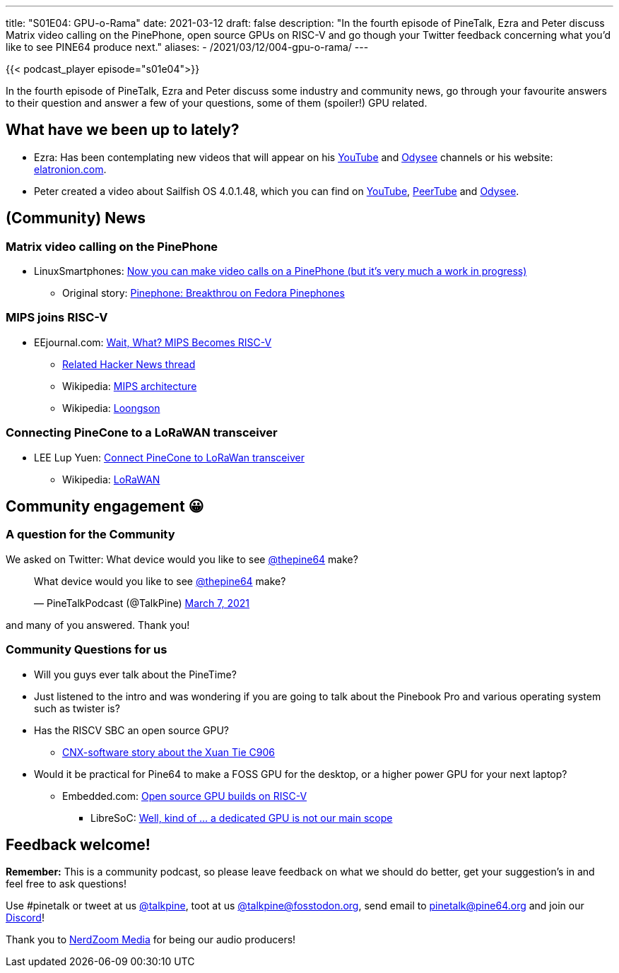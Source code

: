 ---
title: "S01E04: GPU-o-Rama"
date: 2021-03-12
draft: false
description: "In the fourth episode of PineTalk, Ezra and Peter discuss Matrix video calling on the PinePhone, open source GPUs on RISC-V and go though your Twitter feedback concerning what you’d like to see PINE64 produce next."
aliases:
    - /2021/03/12/004-gpu-o-rama/
---

{{< podcast_player episode="s01e04">}}

In the fourth episode of PineTalk, Ezra and Peter discuss some industry and community news, go through your favourite answers to their question and answer a few of your questions, some of them (spoiler!) GPU related.

== What have we been up to lately?

* Ezra: Has been contemplating new videos that will appear on his https://www.youtube.com/channel/UCLN0SPhQo4jAPpTFNsxUnMg[YouTube] and https://odysee.com/@Elatronion:a[Odysee] channels or his website: https://elatronion.com/[elatronion.com].
* Peter created a video about Sailfish OS 4.0.1.48, which you can find on https://elatronion.com/[YouTube], https://devtube.dev-wiki.de/videos/watch/b8810def-644e-4448-b24e-4d33d6a6fa9a[PeerTube] and https://odysee.com/@linmob:3/sailfish-os-4.0.1.48-on-the-pinephone:9[Odysee].

== (Community) News

=== Matrix video calling on the PinePhone

* LinuxSmartphones: https://linuxsmartphones.com/now-you-can-make-video-calls-on-a-pinephone-but-its-very-much-a-work-in-progress/[Now you can make video calls on a PinePhone (but it's very much a work in progress)]
** Original story: https://marius.bloggt-in-braunschweig.de/2021/03/04/pinephone-breakthrou-on-fedora-pinephones/[Pinephone: Breakthrou on Fedora Pinephones]

=== MIPS joins RISC-V

* EEjournal.com: https://www.eejournal.com/article/wait-what-mips-becomes-risc-v/[Wait, What? MIPS Becomes RISC-V]
** https://news.ycombinator.com/item?id=26389006[Related Hacker News thread]
** Wikipedia: https://en.wikipedia.org/wiki/MIPS_architecture[MIPS architecture]
** Wikipedia: https://en.wikipedia.org/wiki/Loongson[Loongson]

=== Connecting PineCone to a LoRaWAN transceiver

* LEE Lup Yuen: https://lupyuen.github.io/articles/lora[Connect PineCone to LoRaWan transceiver]
** Wikipedia: https://en.wikipedia.org/wiki/LoRa#LoRaWAN[LoRaWAN] 

== Community engagement 😀
=== A question for the Community

We asked on Twitter: What device would you like to see https://twitter.com/thepine64[@thepine64] make?

> What device would you like to see https://twitter.com/thepine64[@thepine64] make?
> 
> — PineTalkPodcast (@TalkPine) https://twitter.com/TalkPine/status/1368602846975909890?ref_src=twsrc%5Etfw[March 7, 2021]

and many of you answered. Thank you!

=== Community Questions for us

* Will you guys ever talk about the PineTime?
* Just listened to the intro and was wondering if you are going to talk about the Pinebook Pro and various operating system such as twister is?

* Has the RISCV SBC an open source GPU?
** https://www.cnx-software.com/2020/11/09/xuantie-c906-based-allwinner-risc-v-processor-to-power-12-linux-sbcs/[CNX-software story about the Xuan Tie C906]

* Would it be practical for Pine64 to make a FOSS GPU for the desktop, or a higher power GPU for your next laptop?
** Embedded.com: https://www.embedded.com/open-source-gpu-builds-on-risc-v/[Open source GPU builds on RISC-V]
*** LibreSoC: https://libre-soc.org/3d_gpu/[Well, kind of … a dedicated GPU is not our main scope]

== Feedback welcome!

**Remember:** This is a community podcast, so please leave feedback on what we should do better, get your suggestion's in and feel free to ask questions!

Use #pinetalk or tweet at us https://twitter.com/talkpine[@talkpine], toot at us https://fosstodon.org/@talkpine[@talkpine@fosstodon.org], send email to pinetalk@pine64.org and join our https://discord.gg/NNTUZhNqvN[Discord]!

Thank you to https://nerdzoom.media/[NerdZoom Media] for being our audio producers!